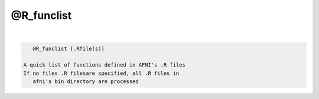 ***********
@R_funclist
***********

.. _@R_funclist:

.. contents:: 
    :depth: 4 

| 

.. code-block:: none

    
       @R_funclist [.Rfile(s)]
    
    A quick list of functions defined in AFNI's .R files
    If no files .R filesare specified, all .R files in 
       afni's bin directory are processed
